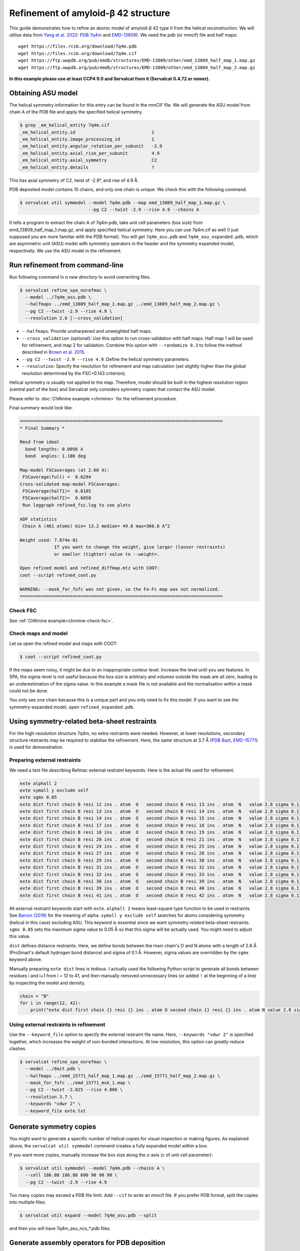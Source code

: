 Refinement of amyloid-β 42 structure
====================================

This guide demonstrates how to refine an atomic model of amyloid-β 42 type II from the helical reconstruction. We will utilise data from `Yang et al. 2022 <http://dx.doi.org/10.1126/science.abm7285>`_: `PDB 7q4m <https://www.rcsb.org/structure/7q4m>`_ and `EMD-13809 <https://www.emdataresource.org/EMD-13809>`_).
We need the pdb (or mmcif) file and half maps:
::

    wget https://files.rcsb.org/download/7q4m.pdb
    wget https://files.rcsb.org/download/7q4m.cif
    wget https://ftp.wwpdb.org/pub/emdb/structures/EMD-13809/other/emd_13809_half_map_1.map.gz
    wget https://ftp.wwpdb.org/pub/emdb/structures/EMD-13809/other/emd_13809_half_map_2.map.gz

**In this example please use at least CCP4 9.0 and Servalcat from it (Servalcat 0.4.72 or newer).**

Obtaining ASU model
-------------------
The helical symmetry information for this entry can be found in the mmCIF file. We will generate the ASU model from chain A of the PDB file and apply the specified helical symmetry.

.. code-block:: console

    $ grep _em_helical_entity 7q4m.cif
    _em_helical_entity.id                             1
    _em_helical_entity.image_processing_id            1
    _em_helical_entity.angular_rotation_per_subunit   -2.9
    _em_helical_entity.axial_rise_per_subunit         4.9
    _em_helical_entity.axial_symmetry                 C2
    _em_helical_entity.details                        ?

This has axial symmetry of C2, twist of -2.9°, and rise of 4.9 Å.

PDB deposited model contains 10 chains, and only one chain is unique. We check this with the following command.

.. code-block:: console

    $ servalcat util symmodel --model 7q4m.pdb --map emd_13809_half_map_1.map.gz \
                              --pg C2 --twist -2.9 --rise 4.9 --chains A

It tells a program to extract the chain A of 7q4m.pdb, take unit cell parameters (box size) from emd_13809_half_map_1.map.gz, and apply specified helical symmetry. Here you can use 7q4m.cif as well (I just supposed you are more familiar with the PDB format). You will get ``7q4m_asu.pdb`` and ``7q4m_asu_expanded.pdb``, which are asymmetric unit (ASU) model with symmetry operators in the header and the symmetry expanded model, respectively. We use the ASU model in the refinement.

Run refinement from command-line
--------------------------------
Run following command in *a new directory* to avoid overwriting files.

.. code-block:: console

    $ servalcat refine_spa_norefmac \
      --model ../7q4m_asu.pdb \
      --halfmaps ../emd_13809_half_map_1.map.gz ../emd_13809_half_map_2.map.gz \
      --pg C2 --twist -2.9 --rise 4.9 \
      --resolution 2.6 [--cross_validation]

* ``--halfmaps``: Provide unsharpened and unweighted half maps.
* ``--cross_validation`` (optional): Use this option to run cross-validation with half maps. Half map 1 will be used for refinement, and map 2 for validation. Combine this option with ``--randomize 0.3`` to follow the method described in `Brown et al. 2015 <https://doi.org/10.1107/S1399004714021683>`_.
* ``--pg C2 --twist -2.9 --rise 4.9``: Define the helical symmetry parameters.
* ``--resolution``: Specify the resolution for refinement and map calculation (set slightly higher than the global resolution determined by the FSC=0.143 criterion).

Helical symmetry is usually not applied to the map. Therefore, model should be built in the highest resolution region (central part of the box) and Servalcat only considers symmetry copies that contact the ASU model.

Please refer to :doc:`ChRmine example <chrmine>` for the refinement procedure.

Final summary would look like:

.. code-block:: none

    =============================================================================
    * Final Summary *

    Rmsd from ideal
      bond lengths: 0.0056 A
      bond  angles: 1.186 deg

    Map-model FSCaverages (at 2.60 A):
     FSCaverage(full) =  0.6294
    Cross-validated map-model FSCaverages:
     FSCaverage(half1)=  0.6185
     FSCaverage(half2)=  0.6058
     Run loggraph refined_fsc.log to see plots
    
    ADP statistics
     Chain A (461 atoms) min= 13.2 median= 49.8 max=360.6 A^2 
    
    Weight used: 7.874e-01
                 If you want to change the weight, give larger (looser restraints)
                 or smaller (tighter) value to --weight=.
                 
    Open refined model and refined_diffmap.mtz with COOT:
    coot --script refined_coot.py
       
    WARNING: --mask_for_fofc was not given, so the Fo-Fc map was not normalized.
    =============================================================================

Check FSC
~~~~~~~~~
See :ref:`ChRmine example<chrmine-check-fsc>`.

Check maps and model
~~~~~~~~~~~~~~~~~~~~
Let us open the refined model and maps with COOT:

.. code-block:: console

    $ coot --script refined_coot.py

If the maps seem noisy, it might be due to an inappropriate contour level. Increase the level until you see features. In SPA, the sigma-level is not useful because the box size is arbitrary and volumes outside the mask are all zero, leading to an underestimation of the sigma value. In this example a mask file is not available and the normalisation within a mask could not be done.

You only see one chain because this is a unique part and you only need to fix this model. If you want to see the symmetry-expanded model, open ``refined_expanded.pdb``.

Using symmetry-related beta-sheet restraints
----------------------------------------------
For the high-resolution structure 7q4m, no extra restraints were needed. However, at lower resolutions, secondary structure restraints may be required to stabilise the refinement. Here, the same structure at 3.7 Å (`PDB 8azt <https://www.rcsb.org/structure/8azt>`_, `EMD-15771 <https://www.emdataresource.org/EMD-15771>`_) is used for demonstration.

Preparing external restraints
~~~~~~~~~~~~~~~~~~~~~~~~~~~~~~~~
We need a text file describing Refmac external restraint keywords. Here is the actual file used for refinement:

.. code-block:: none

    exte alphall 2
    exte symall y exclude self
    exte sgmx 0.05
    exte dist first chain B resi 12 ins . atom  O   second chain B resi 13 ins . atom  N   value 2.8 sigma 0.1
    exte dist first chain B resi 13 ins . atom  O   second chain B resi 14 ins . atom  N   value 2.8 sigma 0.1
    exte dist first chain B resi 14 ins . atom  O   second chain B resi 15 ins . atom  N   value 2.8 sigma 0.1
    exte dist first chain B resi 17 ins . atom  O   second chain B resi 18 ins . atom  N   value 2.8 sigma 0.1
    exte dist first chain B resi 18 ins . atom  O   second chain B resi 19 ins . atom  N   value 2.8 sigma 0.1
    exte dist first chain B resi 20 ins . atom  O   second chain B resi 21 ins . atom  N   value 2.8 sigma 0.1
    exte dist first chain B resi 24 ins . atom  O   second chain B resi 25 ins . atom  N   value 2.8 sigma 0.1
    exte dist first chain B resi 27 ins . atom  O   second chain B resi 28 ins . atom  N   value 2.8 sigma 0.1
    exte dist first chain B resi 29 ins . atom  O   second chain B resi 30 ins . atom  N   value 2.8 sigma 0.1
    exte dist first chain B resi 31 ins . atom  O   second chain B resi 32 ins . atom  N   value 2.8 sigma 0.1
    exte dist first chain B resi 32 ins . atom  O   second chain B resi 33 ins . atom  N   value 2.8 sigma 0.1
    exte dist first chain B resi 38 ins . atom  O   second chain B resi 39 ins . atom  N   value 2.8 sigma 0.1
    exte dist first chain B resi 39 ins . atom  O   second chain B resi 40 ins . atom  N   value 2.8 sigma 0.1
    exte dist first chain B resi 41 ins . atom  O   second chain B resi 42 ins . atom  N   value 2.8 sigma 0.1

All external restraint keywords start with ``exte``. ``alphall 2`` means least-square type function to be used in restraints. See `Barron (2019) <https://arxiv.org/abs/1701.03077>`_ for the meaning of alpha. ``symall y exclude self`` searches for atoms considering symmetry (helical in this case) excluding ASU. This keyword is essential since we want *symmetry related* beta-sheet restraints. ``sgmx 0.05`` sets the maximum sigma value to 0.05 Å so that this sigma will be actually used. You might need to adjust this value.

``dist`` defines distance restraints. Here, we define bonds between the main chain's O and N atoms with a length of 2.8 Å (ProSmart's default hydrogen bond distance) and sigma of 0.1 Å. However, sigma values are overridden by the ``sgmx`` keyword above.

Manually preparing ``exte dist`` lines is tedious. I actually used the following Python script to generate all bonds between residues i and i+1 from i = 12 to 41, and then manually removed unnecessary lines (or added ``!`` at the beginning of a line) by inspecting the model and density.

.. code-block:: python

    chain = "B"
    for i in range(12, 42):
        print("exte dist first chain {} resi {} ins . atom O second chain {} resi {} ins . atom N value 2.8 sigma 0.1".format(chain, i, chain, i+1))

Using external restraints in refinement
~~~~~~~~~~~~~~~~~~~~~~~~~~~~~~~~~~~~~~~~

Use the ``--keyword_file`` option to specify the external restraint file name. Here, ``--keywords "vdwr 2"`` is specified together, which increases the weight of non-bonded interactions. At low resolution, this option can greatly reduce clashes.

.. code-block:: console

    $ servalcat refine_spa_norefmac \
      --model ../8azt.pdb \
      --halfmaps ../emd_15771_half_map_1.map.gz ../emd_15771_half_map_2.map.gz \
      --mask_for_fofc ../emd_15771_msk_1.map \
      --pg C2 --twist -2.825 --rise 4.806 \
      --resolution 3.7 \
      --keywords "vdwr 2" \
      --keyword_file exte.txt


Generate symmetry copies
-------------------------------------
You might want to generate a specific number of helical copies for visual inspection or making figures.
As explained above, the ``servalcat util symmodel`` command creates a fully expanded model within a box.

If you want more copies, manually increase the box size along the z-axis (c of unit cell parameter):

.. code-block:: console

    $ servalcat util symmodel --model 7q4m.pdb --chains A \
      --cell 186.88 186.88 600 90 90 90 \
      --pg C2 --twist -2.9 --rise 4.9 

Too many copies may exceed a PDB file limit. Add ``--cif`` to write an mmcif file.
If you prefer PDB format, split the copies into multiple files:

.. code-block:: console

    $ servalcat util expand --model 7q4m_asu.pdb --split

and then you will have 7q4m_asu_ncs\_*.pdb files.


Generate assembly operators for PDB deposition
-----------------------------------------------

A utility command ``servalcat util helical_biomt`` prepares matrices for PDB deposition from servalcat-refined ASU models.
The command requires helical parameters (as usual) and two additional options: ``--start`` and ``--end``. These options specify how many helical copies are needed, starting from the input model.
For example, to generate 3 rungs in the 8azt case, use the following command:

.. code-block:: console

    $ servalcat util helical_biomt --model refined.pdb \
      --pg C2 --twist -2.825 --rise 4.806 --start -1 --end 1

Check the \*_biomt_expanded.pdb (or .mmcif) file with a molecular viewer. This file is *not* intended for deposition, but serves as a quick verification that the command worked as intended.
The standard output and servalcat.log file will contain the matrices for PDB deposition.
The other output file, \*_biomt.pdb (or .mmcif), embeds matrices for biological assemblies and may also be used for PDB deposition. However, the PDB deposition system currently does not support embedded matrices within the coordinate file. While there is a plan to introduce this functionality, the timeline is uncertain.